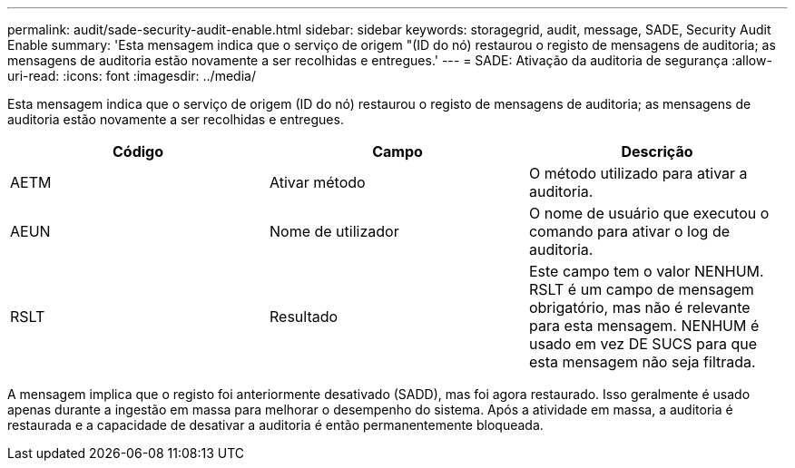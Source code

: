 ---
permalink: audit/sade-security-audit-enable.html 
sidebar: sidebar 
keywords: storagegrid, audit, message, SADE, Security Audit Enable 
summary: 'Esta mensagem indica que o serviço de origem "(ID do nó) restaurou o registo de mensagens de auditoria; as mensagens de auditoria estão novamente a ser recolhidas e entregues.' 
---
= SADE: Ativação da auditoria de segurança
:allow-uri-read: 
:icons: font
:imagesdir: ../media/


[role="lead"]
Esta mensagem indica que o serviço de origem (ID do nó) restaurou o registo de mensagens de auditoria; as mensagens de auditoria estão novamente a ser recolhidas e entregues.

|===
| Código | Campo | Descrição 


 a| 
AETM
 a| 
Ativar método
 a| 
O método utilizado para ativar a auditoria.



 a| 
AEUN
 a| 
Nome de utilizador
 a| 
O nome de usuário que executou o comando para ativar o log de auditoria.



 a| 
RSLT
 a| 
Resultado
 a| 
Este campo tem o valor NENHUM. RSLT é um campo de mensagem obrigatório, mas não é relevante para esta mensagem. NENHUM é usado em vez DE SUCS para que esta mensagem não seja filtrada.

|===
A mensagem implica que o registo foi anteriormente desativado (SADD), mas foi agora restaurado. Isso geralmente é usado apenas durante a ingestão em massa para melhorar o desempenho do sistema. Após a atividade em massa, a auditoria é restaurada e a capacidade de desativar a auditoria é então permanentemente bloqueada.
